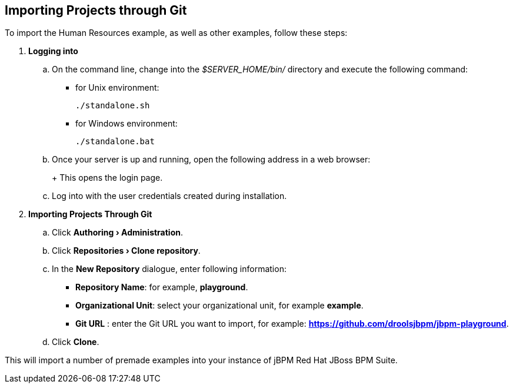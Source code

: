 :experimental:

[[_jbpmexamplesevaluation]]
== Importing Projects through Git

To import the Human Resources example, as well as other examples, follow these steps:

. **Logging into 
ifdef::COMMUNITY-ONLY[Workbench] 
ifdef::PRODUCT-ONLY[Business Central]
**
+
.. On the command line, change into the [path]_$SERVER_HOME/bin/_ directory and execute the following command: 
+
* for Unix environment: 
+
[source]
----
./standalone.sh
----
* for Windows environment: 
+
[source]
----
./standalone.bat
----
+
.. Once your server is up and running, open the following address in a web browser: 
+
ifdef::COMMUNITY-ONLY[]
[source]
----
http://localhost:8080/business-central
----
endif::COMMUNITY-ONLY[]
ifdef::PRODUCT-ONLY[]
[source]
----
http://localhost:8080/jbpm-console
----
endif::PRODUCT-ONLY[]
+ 
This opens the login page. 
+
.. Log into 
ifdef::COMMUNITY-ONLY[Workbench] 
ifdef::PRODUCT-ONLY[Business Central] 
with the user credentials created during installation. 
+
. **Importing Projects Through Git**
+
.. Click **menu:Authoring[Administration]**. 
.. Click **menu:Repositories[Clone repository]**. 
.. In the **[label]#New Repository#** dialogue, enter following information: 
* **[label]#Repository Name#**: for example, **playground**. 
* **[label]#Organizational Unit#**: select your organizational unit, for example **example**. 
* **[label]#Git URL#** : enter the Git URL you want to import, for example: **https://github.com/droolsjbpm/jbpm-playground**. 
.. Click btn:[Clone]. 

This will import a number of premade examples into your instance of jBPM
Red Hat JBoss BPM Suite. 
